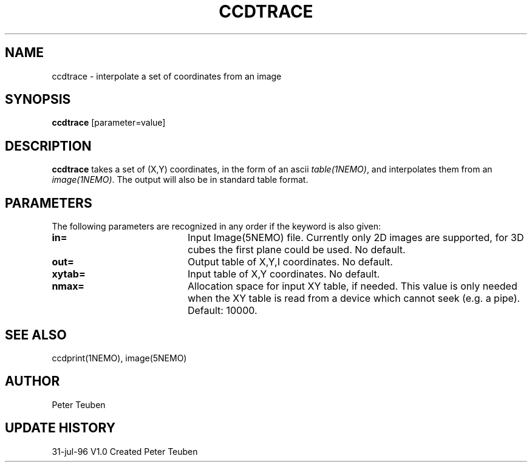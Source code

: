 .TH CCDTRACE 1NEMO "31 July 1996"
.SH NAME
ccdtrace \- interpolate a set of coordinates from an image
.SH SYNOPSIS
\fBccdtrace\fP [parameter=value]
.SH DESCRIPTION
\fBccdtrace\fP takes a set of (X,Y) coordinates, in the form
of an ascii \fItable(1NEMO)\fP, and interpolates them from an
\fIimage(1NEMO)\fP. The output will also be in standard table
format.
.SH PARAMETERS
The following parameters are recognized in any order if the keyword
is also given:
.TP 20
\fBin=\fP
Input Image(5NEMO) file. Currently only 2D images are supported,
for 3D cubes the first plane could be used. 
No default.
.TP
\fBout=\fP
Output table of X,Y,I coordinates. 
No default.
.TP
\fBxytab=\fP
Input table of X,Y coordinates.
No default.
.TP
\fBnmax=\fP
Allocation space for input XY table, if needed. This value is
only needed when the XY table is read from a device which cannot
seek (e.g. a pipe).
Default: 10000.
.SH SEE ALSO
ccdprint(1NEMO), image(5NEMO)
.SH AUTHOR
Peter Teuben
.SH UPDATE HISTORY
.nf
.ta +1.0i +4.0i
31-jul-96	V1.0 Created     	Peter Teuben
.fi
